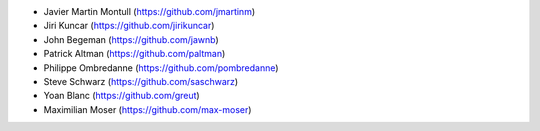 * Javier Martin Montull (https://github.com/jmartinm)
* Jiri Kuncar (https://github.com/jirikuncar)
* John Begeman (https://github.com/jawnb)
* Patrick Altman (https://github.com/paltman)
* Philippe Ombredanne (https://github.com/pombredanne)
* Steve Schwarz (https://github.com/saschwarz)
* Yoan Blanc (https://github.com/greut)
* Maximilian Moser (https://github.com/max-moser)
